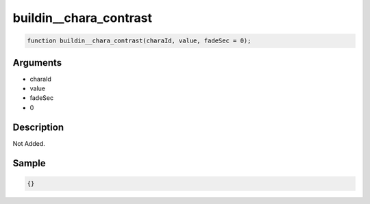 buildin__chara_contrast
========================

.. code-block:: text

	function buildin__chara_contrast(charaId, value, fadeSec = 0);



Arguments
------------

* charaId
* value
* fadeSec
* 0

Description
-------------

Not Added.

Sample
-------------

.. code-block:: json

	{}

